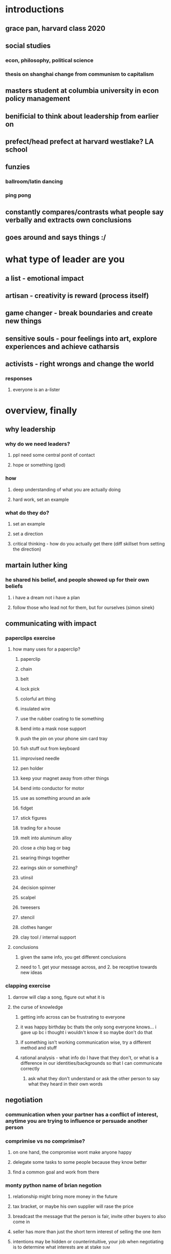 #+AUTHOR: Exr0n
* introductions
** grace pan, harvard class 2020
** social studies
*** econ, philosophy, political science
*** thesis on shanghai change from communism to capitalism
** masters student at columbia university in econ policy management
** benificial to think about leadership from earlier on
** prefect/head prefect at harvard westlake? LA school
** funzies
*** ballroom/latin dancing
*** ping pong
** constantly compares/contrasts what people say verbally and extracts own conclusions
** goes around and says things :/
* what type of leader are you
** a list - emotional impact
** artisan - creativity is reward (process itself)
** game changer - break boundaries and create new things
** sensitive souls - pour feelings into art, explore experiences and achieve catharsis
** activists - right wrongs and change the world
*** responses
**** everyone is an a-lister
* overview, finally
** why leadership
*** why do we need leaders?
**** ppl need some central ponit of contact
**** hope or something (god)
*** how
**** deep understanding of what you are actually doing
**** hard work, set an example
*** what do they do?
**** set an example
**** set a direction
**** critical thinking - how do you actually get there (diff skillset from setting the direction)
** martain luther king
*** he shared his belief, and people showed up for their own beliefs
**** i have a dream not i have a plan
**** follow those who lead not for them, but for ourselves (simon sinek)
** communicating with impact
*** paperclips exercise
**** how many uses for a paperclip?
***** paperclip
***** chain
***** belt
***** lock pick
***** colorful art thing
***** insulated wire
***** use the rubber coating to tie something
***** bend into a mask nose support
***** push the pin on your phone sim card tray
***** fish stuff out from keyboard
***** improvised needle
***** pen holder
***** keep your magnet away from other things
***** bend into conductor for motor
***** use as something around an axle
***** fidget
***** stick figures
***** trading for a house
***** melt into aluminum alloy
***** close a chip bag or bag
***** searing things together
***** earings skin or something?
***** utinsil
***** decision spinner
***** scalpel
***** tweesers
***** stencil
***** clothes hanger
***** clay tool / internal support
**** conclusions
***** given the same info, you get different conclusions
***** need to 1. get your message across, and 2. be receptive towards new ideas
*** clapping exercise
**** darrow will clap a song, figure out what it is
**** the curse of knowledge
***** getting info across can be frustrating to everyone
***** it was happy birthday bc thats the only song everyone knows... i gave up bc i thought i wouldn't know it so maybe don't do that
***** if something isn't working communication wise, try a different method and stuff
***** rational analysis - what info do I have that they don't, or what is a difference in our identities/backgrounds so that I can communicate correctly
****** ask what they don't understand or ask the other person to say what they heard in their own words
** negotiation
*** communication when your partner has a conflict of interest, anytime you are trying to influence or persuade another person
*** comprimise vs no comprimise?
**** on one hand, the compromise wont make anyone happy
**** delegate some tasks to some people because they know better
**** find a common goal and work from there
*** monty python name of brian negotion
**** relationship might bring more money in the future
**** tax bracket, or maybe his own supplier will rase the price
**** breadcast the message that the person is fair, invite other buyers to also come in
**** seller has more than just the short term interest of selling the one item
**** intentions may be hidden or counterintuitive, your job when negotiating is to determine what interests are at stake :sum:
* takeaways
** types of leaders framework, leadership position vs ppl who lead, curse of knowledge, people follow leaders for themselves, so have a vision not a plan

